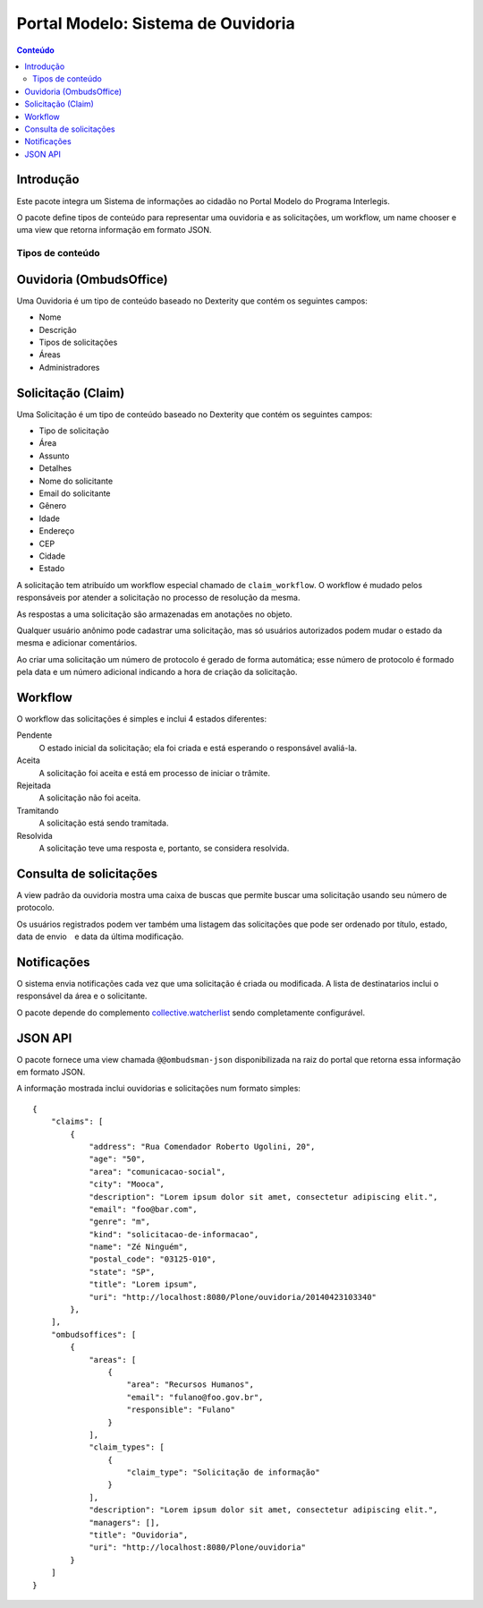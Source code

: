 ***********************************
Portal Modelo: Sistema de Ouvidoria
***********************************

.. contents:: Conteúdo
   :depth: 2

Introdução
-----------

Este pacote integra um Sistema de informações ao cidadão no Portal Modelo do
Programa Interlegis.

O pacote define tipos de conteúdo para representar uma ouvidoria e as
solicitações, um workflow, um name chooser e uma view que retorna informação
em formato JSON.

Tipos de conteúdo
=================

Ouvidoria (OmbudsOffice)
------------------------

Uma Ouvidoria é um tipo de conteúdo baseado no Dexterity que contém os
seguintes campos:

* Nome
* Descrição
* Tipos de solicitações
* Áreas
* Administradores

Solicitação (Claim)
-------------------

Uma Solicitação é um tipo de conteúdo baseado no Dexterity que contém os
seguintes campos:

* Tipo de solicitação
* Área
* Assunto
* Detalhes
* Nome do solicitante
* Email do solicitante
* Gênero
* Idade
* Endereço
* CEP
* Cidade
* Estado

A solicitação tem atribuído um workflow especial chamado de
``claim_workflow``. O workflow é mudado pelos responsáveis por atender a
solicitação no processo de resolução da mesma.

As respostas a uma solicitação são armazenadas em anotações no objeto.

Qualquer usuário anônimo pode cadastrar uma solicitação, mas só usuários
autorizados podem mudar o estado da mesma e adicionar comentários.

Ao criar uma solicitação um número de protocolo é gerado de forma automática;
esse número de protocolo é formado pela data e um número adicional indicando a
hora de criação da solicitação.

Workflow
---------

O workflow das solicitações é simples e inclui 4 estados diferentes:

Pendente
    O estado inicial da solicitação; ela foi criada e está esperando o
    responsável avaliá-la.

Aceita
    A solicitação foi aceita e está em processo de iniciar o trâmite.

Rejeitada
    A solicitação não foi aceita.

Tramitando
    A solicitação está sendo tramitada.

Resolvida
    A solicitação teve uma resposta e, portanto, se considera resolvida.

Consulta de solicitações
------------------------

A view padrão da ouvidoria mostra uma caixa de buscas que permite buscar uma
solicitação usando seu número de protocolo.

Os usuários registrados podem ver também uma listagem das solicitações que
pode ser ordenado por título, estado, data de envio e data da última
modificação.

Notificações
------------

O sistema envia notificações cada vez que uma solicitação é criada ou
modificada. A lista de destinatarios inclui o responsável da área e o
solicitante.

O pacote depende do complemento `collective.watcherlist`_ sendo completamente
configurável.

.. _`collective.watcherlist`: https://pypi.python.org/pypi/collective.watcherlist

JSON API
--------

O pacote fornece uma view chamada ``@@ombudsman-json`` disponibilizada na raiz
do portal que retorna essa informação em formato JSON.

A informação mostrada inclui ouvidorias e solicitações num formato simples::

    {
        "claims": [
            {
                "address": "Rua Comendador Roberto Ugolini, 20",
                "age": "50",
                "area": "comunicacao-social",
                "city": "Mooca",
                "description": "Lorem ipsum dolor sit amet, consectetur adipiscing elit.",
                "email": "foo@bar.com",
                "genre": "m",
                "kind": "solicitacao-de-informacao",
                "name": "Zé Ninguém",
                "postal_code": "03125-010",
                "state": "SP",
                "title": "Lorem ipsum",
                "uri": "http://localhost:8080/Plone/ouvidoria/20140423103340"
            },
        ],
        "ombudsoffices": [
            {
                "areas": [
                    {
                        "area": "Recursos Humanos",
                        "email": "fulano@foo.gov.br",
                        "responsible": "Fulano"
                    }
                ],
                "claim_types": [
                    {
                        "claim_type": "Solicitação de informação"
                    }
                ],
                "description": "Lorem ipsum dolor sit amet, consectetur adipiscing elit.",
                "managers": [],
                "title": "Ouvidoria",
                "uri": "http://localhost:8080/Plone/ouvidoria"
            }
        ]
    }
